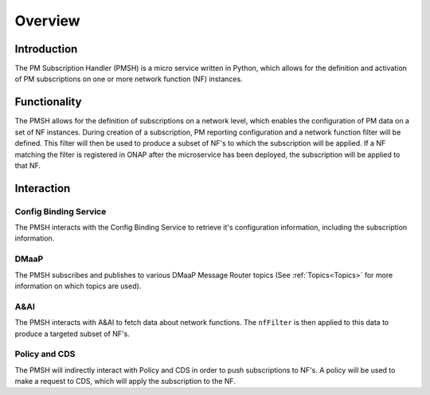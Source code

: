 .. This work is licensed under a Creative Commons Attribution 4.0 International License.
.. http://creativecommons.org/licenses/by/4.0

.. _Overview:

Overview
========

Introduction
""""""""""""
The PM Subscription Handler (PMSH) is a micro service written in Python, which allows for the definition and activation
of PM subscriptions on one or more network function (NF) instances.

.. _Delivery: ./delivery.html

Functionality
"""""""""""""
The PMSH allows for the definition of subscriptions on a network level, which enables the configuration of PM data on a
set of NF instances. During creation of a subscription, PM reporting configuration and a network function filter will
be defined. This filter will then be used to produce a subset of NF's to which the subscription will be applied. If
a NF matching the filter is registered in ONAP after the microservice has been deployed, the subscription will
be applied to that NF.

Interaction
"""""""""""

Config Binding Service
^^^^^^^^^^^^^^^^^^^^^^

The PMSH interacts with the Config Binding Service to retrieve it's configuration information, including the
subscription information.

DMaaP
^^^^^

The PMSH subscribes and publishes to various DMaaP Message Router topics (See :ref:`Topics<Topics>`
for more information on which topics are used).

A&AI
^^^^

The PMSH interacts with A&AI to fetch data about network functions. The ``nfFilter`` is then
applied to this data to produce a targeted subset of NF's.

Policy and CDS
^^^^^^^^^^^^^^

The PMSH will indirectly interact with Policy and CDS in order to push subscriptions to NF's. A policy will be used to
make a request to CDS, which will apply the subscription to the NF.

